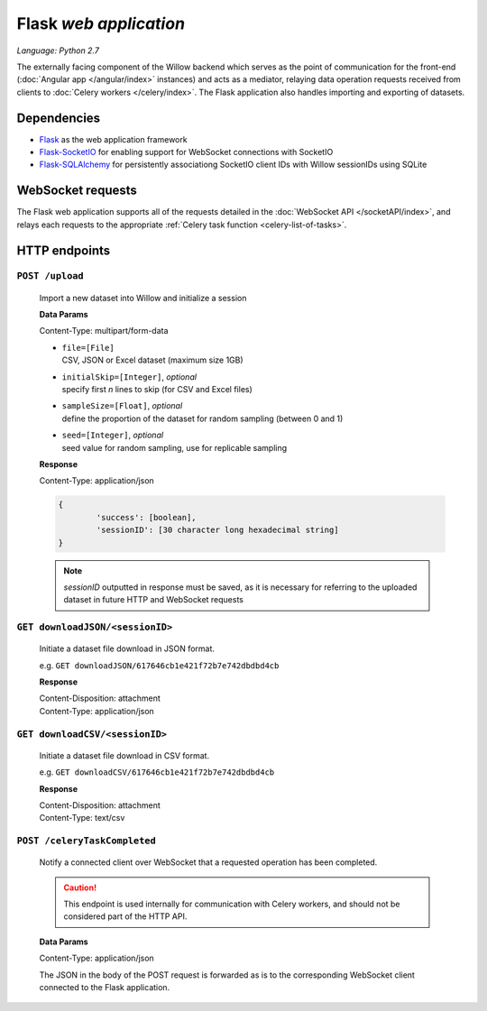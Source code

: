 Flask *web application*
=======================

*Language: Python 2.7*

The externally facing component of the Willow backend which serves as the point of communication for the front-end (:doc:`Angular app </angular/index>` instances) and acts as a mediator, relaying data operation requests received from clients to :doc:`Celery workers </celery/index>`. The Flask application also handles importing and exporting of datasets.  


Dependencies
------------
*	`Flask <http://flask.pocoo.org/>`_ as the web application framework 
*	`Flask-SocketIO <https://github.com/miguelgrinberg/Flask-SocketIO>`_ for enabling support for WebSocket connections with SocketIO
*	`Flask-SQLAlchemy <http://flask-sqlalchemy.pocoo.org/2.1/>`_ for persistently associationg SocketIO client IDs with Willow sessionIDs using SQLite

WebSocket requests
------------------
The Flask web application supports all of the requests detailed in the :doc:`WebSocket API </socketAPI/index>`, and relays each requests to the appropriate :ref:`Celery task function <celery-list-of-tasks>`. 

.. _flask-http:

HTTP endpoints
--------------

.. _flask-upload:

``POST /upload``
""""""""""""""""
	Import a new dataset into Willow and initialize a session


	**Data Params**

	Content-Type: multipart/form-data

	*	|  ``file=[File]``
		|  CSV, JSON or Excel dataset (maximum size 1GB)
	*	|  ``initialSkip=[Integer]``, *optional* 
		|  specify first *n* lines to skip (for CSV and Excel files)
	*	|  ``sampleSize=[Float]``, *optional* 
		|  define the proportion of the dataset for random sampling (between 0 and 1) 
	*	|  ``seed=[Integer]``, *optional* 
		|  seed value for random sampling, use for replicable sampling
	

	**Response**

	Content-Type: application/json

	.. code-block:: none

		{
			'success': [boolean],
			'sessionID': [30 character long hexadecimal string]
		}

	.. note::

		*sessionID* outputted in response must be saved, as it is necessary for 
		referring to the uploaded dataset in future HTTP and WebSocket requests

.. _flask-download-JSON:

``GET downloadJSON/<sessionID>``
""""""""""""""""""""""""""""""""
	Initiate a dataset file download in JSON format. 

	e.g. ``GET downloadJSON/617646cb1e421f72b7e742dbdbd4cb``

	**Response**

	|	Content-Disposition: attachment
	|	Content-Type: application/json

.. _flask-download-CSV:

``GET downloadCSV/<sessionID>``
"""""""""""""""""""""""""""""""
	Initiate a dataset file download in CSV format. 

	e.g. ``GET downloadCSV/617646cb1e421f72b7e742dbdbd4cb``

	**Response**

	|	Content-Disposition: attachment
	|	Content-Type: text/csv

.. _flask-celery-task-completed:

``POST /celeryTaskCompleted``
"""""""""""""""""""""""""""""

	Notify a connected client over WebSocket that a requested operation has been completed. 
	
	.. caution::

		This endpoint is used internally for communication with Celery workers, and should not
		be considered part of the HTTP API. 

	**Data Params**

	Content-Type: application/json

	The JSON in the body of the POST request is forwarded as is to the corresponding 
	WebSocket client connected to the Flask application. 